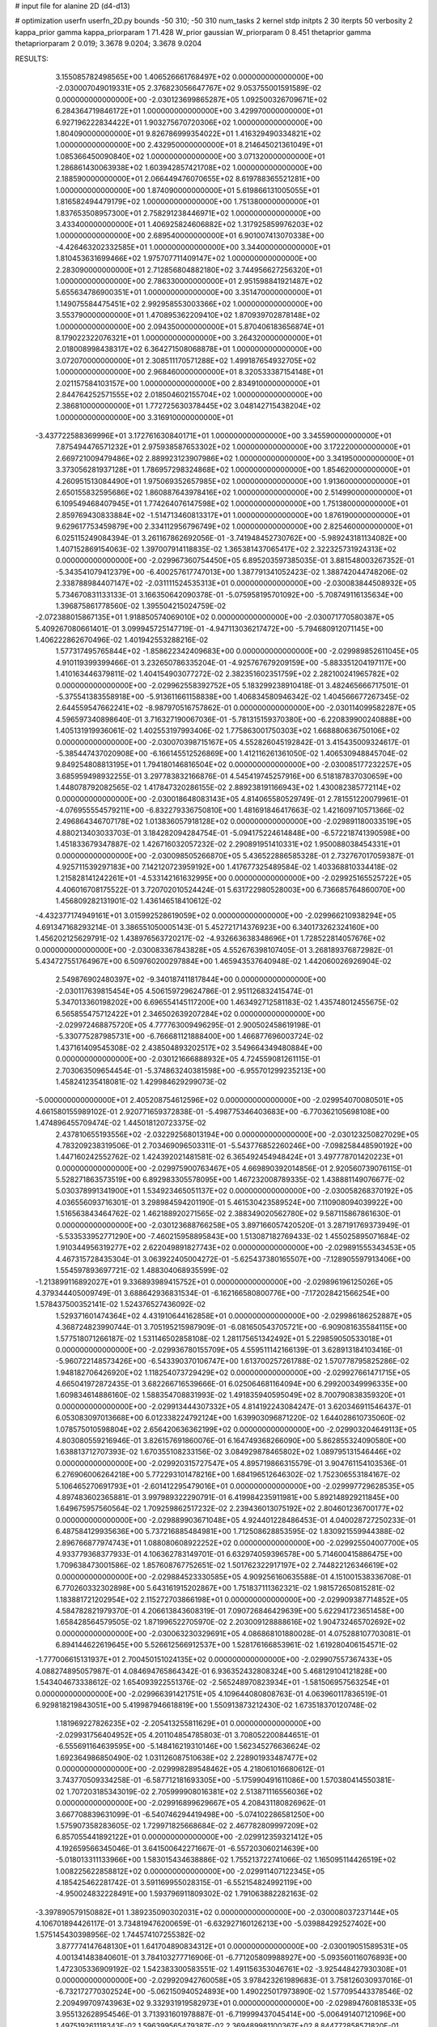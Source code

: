 # input file for alanine 2D (d4-d13)

# optimization
userfn       userfn_2D.py
bounds       -50 310; -50 310
num_tasks    2
kernel       stdp
initpts      2 30
iterpts      50
verbosity    2
kappa_prior  gamma
kappa_priorparam 1 71.428
W_prior      gaussian
W_priorparam 0 8.451
thetaprior gamma
thetapriorparam 2 0.019; 3.3678 9.0204; 3.3678 9.0204


RESULTS:
  3.155085782498565E+00  1.406526661768497E+02  0.000000000000000E+00      -2.030007049019331E+05
  2.376823056647767E+02  9.053755001591589E-02  0.000000000000000E+00      -2.030123699865287E+05
  1.092500326709671E+02  6.284364719846172E+01  1.000000000000000E+00       3.429970000000000E+01
  6.927196222834422E+01  1.903275670720306E+02  1.000000000000000E+00       1.804090000000000E+01
  9.826786999354022E+01  1.416329490334821E+02  1.000000000000000E+00       2.432950000000000E+01
  8.214645021361049E+01  1.085366450090840E+02  1.000000000000000E+00       3.071320000000000E+01
  1.286861430063938E+02  1.603942857421708E+02  1.000000000000000E+00       2.188590000000000E+01
  2.066449476070655E+02  8.619788365521281E+00  1.000000000000000E+00       1.874090000000000E+01
  5.619866131005055E+01  1.816582494479179E+02  1.000000000000000E+00       1.751380000000000E+01
  1.837653508957300E+01  2.758291238446971E+02  1.000000000000000E+00       3.433400000000000E+01
  1.406925824606882E+02  1.317925859976203E+02  1.000000000000000E+00       2.689540000000000E+01
  6.901007413070338E+00 -4.426463202332585E+01  1.000000000000000E+00       3.344000000000000E+01
  1.810453631699466E+02  1.975707711409147E+02  1.000000000000000E+00       2.283090000000000E+01
  2.712856804882180E+02  3.744956627256320E+01  1.000000000000000E+00       2.786330000000000E+01
  2.951598841921487E+02  5.655634786900351E+01  1.000000000000000E+00       3.351470000000000E+01
  1.149075584475451E+02  2.992958553003366E+02  1.000000000000000E+00       3.553790000000000E+01
  1.470895362209410E+02  1.870939702878148E+02  1.000000000000000E+00       2.094350000000000E+01
  5.870406183656874E+01  8.179022322076321E+01  1.000000000000000E+00       3.264320000000000E+01
  2.018008998438317E+02  6.364271508068878E+01  1.000000000000000E+00       3.072070000000000E+01
  2.308511170571288E+02  1.499187654932705E+02  1.000000000000000E+00       2.968460000000000E+01
  8.320533387154148E+01  2.021157584103157E+00  1.000000000000000E+00       2.834910000000000E+01
  2.844764252571555E+02  2.018504602155704E+02  1.000000000000000E+00       2.386810000000000E+01
  1.772725630378445E+02  3.048142715438204E+02  1.000000000000000E+00       3.316910000000000E+01
 -3.437722588369996E+01  3.172761630840171E+01  1.000000000000000E+00       3.345590000000000E+01
  7.875494476571232E+01  2.975938587653302E+02  1.000000000000000E+00       3.172220000000000E+01
  2.669721009479486E+02  2.889923123907986E+02  1.000000000000000E+00       3.341950000000000E+01
  3.373056281937128E+01  1.786957298324868E+02  1.000000000000000E+00       1.854620000000000E+01
  4.260951513084490E+01  1.975069352657985E+02  1.000000000000000E+00       1.913600000000000E+01
  2.650155832595686E+02  1.860887643978416E+02  1.000000000000000E+00       2.514990000000000E+01
  6.109549468407945E+01  1.774264076147598E+02  1.000000000000000E+00       1.751380000000000E+01
  2.859769430833884E+02 -1.514713460813317E+01  1.000000000000000E+00       1.876190000000000E+01
  9.629617753459879E+00  2.334112956796749E+02  1.000000000000000E+00       2.825460000000000E+01       6.025115249084394E-01  3.261167862692056E-01      -3.741948452730762E+00 -5.989243181134082E+00  1.407152869154063E-02  1.397007914118835E-02
  1.365381437065417E+02  2.322325731924313E+02  0.000000000000000E+00      -2.029967360754450E+05       6.895203597385035E-01  3.881548003267352E-01      -5.343541079412379E+00 -6.400257617747013E+00  1.387791341052423E-02  1.388742044748206E-02
  2.338788984407147E+02 -2.031111524535313E+01  0.000000000000000E+00      -2.030083844508932E+05       5.734670831133133E-01  3.166350642090378E-01      -5.075958195701092E+00 -5.708749116135634E+00  1.396875861778560E-02  1.395504215024759E-02
 -2.072388015867135E+01  1.918850574069010E+02  0.000000000000000E+00      -2.030071770580387E+05       5.409267080661401E-01  3.099945725147719E-01      -4.947113036217472E+00 -5.794680912071145E+00  1.406222862670496E-02  1.401942553288216E-02
  1.577317495765844E+02 -1.858622342409683E+00  0.000000000000000E+00      -2.029989852611045E+05       4.910119399399466E-01  3.232650786335204E-01      -4.925767679209159E+00 -5.883351204197117E+00  1.410163446379811E-02  1.404154903077272E-02
  2.382351602351759E+02  2.282100241965782E+02  0.000000000000000E+00      -2.029962558392752E+05       5.183299238910418E-01  3.482465666717501E-01      -5.375541383558918E+00 -5.913611661158838E+00  1.406834580946342E-02  1.404566677267345E-02
  2.644559547662241E+02 -8.987970516757862E-01  0.000000000000000E+00      -2.030114099582287E+05       4.596597340898640E-01  3.716327190067036E-01      -5.781315159370380E+00 -6.220839900240888E+00  1.405131919936061E-02  1.402553197993406E-02
  1.775863001750303E+02  1.668880636750106E+02  0.000000000000000E+00      -2.030070398715167E+05       4.552826045192842E-01  3.415435009324617E-01      -5.385447437020908E+00 -6.166145512526869E+00  1.412116261361050E-02  1.406530948845704E-02
  9.849254808813195E+01  1.794180146816504E+02  0.000000000000000E+00      -2.030085177232257E+05       3.685959498932255E-01  3.297783832166876E-01       4.545419745257916E+00  6.518187837030659E+00  1.448078792082565E-02  1.417847320286155E-02
  2.889238191166943E+02  1.430082385772114E+02  0.000000000000000E+00      -2.030018648083143E+05       4.814065580529749E-01  2.781551220079961E-01      -4.076955554579211E+00 -6.832279336750810E+00  1.481691846417663E-02  1.421609710571366E-02
  2.496864346707178E+02  1.013836057918128E+02  0.000000000000000E+00      -2.029891180033519E+05       4.880213403033703E-01  3.184282094284754E-01      -5.094175224614848E+00 -6.572218741390598E+00  1.451833679347887E-02  1.426716032057232E-02
  2.290891951410331E+02  1.950088038454331E+01  0.000000000000000E+00      -2.030098505266870E+05       5.436522886585328E-01  2.732767017059387E-01       4.925711539297183E+00  7.142120723959192E+00  1.417677325489584E-02  1.403368810334418E-02
  1.215828141242261E+01 -4.533142161632995E+00  0.000000000000000E+00      -2.029925165525722E+05       4.406016708175522E-01  3.720702010524424E-01       5.631722980528003E+00  6.736685764860070E+00  1.456809282131901E-02  1.436146518410612E-02
 -4.432377174949161E+01  3.015992528619059E+02  0.000000000000000E+00      -2.029966210938294E+05       4.691347168293214E-01  3.386551050005143E-01       5.452721714376923E+00  6.340173262324160E+00  1.456202125629791E-02  1.438976563720217E-02
 -4.932663638348696E+01  1.728522814057676E+02  0.000000000000000E+00      -2.030083367843828E+05       4.552676398107405E-01  3.268189376872982E-01       5.434727551764967E+00  6.509760200297884E+00  1.465943537640948E-02  1.442060026926904E-02
  2.549876902480397E+02 -9.340187411817844E+00  0.000000000000000E+00      -2.030117639815454E+05       4.506159729624786E-01  2.951126832415474E-01       5.347013360198202E+00  6.696554145117200E+00  1.463492712581183E-02  1.435748012455675E-02
  6.565855475712422E+01  2.346502639207284E+02  0.000000000000000E+00      -2.029972468875720E+05       4.777763009496295E-01  2.900502458619198E-01      -5.330775287985731E+00 -6.766681121888400E+00  1.466877696003724E-02  1.437161409545308E-02
  2.438504893202517E+02  3.549664349480884E+00  0.000000000000000E+00      -2.030121666888932E+05       4.724559081261115E-01  2.703063509654454E-01      -5.374863240381598E+00 -6.955701299235213E+00  1.458241235418081E-02  1.429984629299073E-02
 -5.000000000000000E+01  2.405208754612596E+02  0.000000000000000E+00      -2.029954070080501E+05       4.661580155989102E-01  2.920771659372838E-01      -5.498775346403683E+00 -6.770362105698108E+00  1.474896455709474E-02  1.445018120723375E-02
  2.437810655193556E+02 -2.032292568013194E+00  0.000000000000000E+00      -2.030123250827029E+05       4.783209238319506E-01  2.703469096503311E-01      -5.543776852260246E+00 -7.098258448590192E+00  1.447160242552762E-02  1.424392021481581E-02
  6.365492454948424E+01  3.497778701420223E+01  0.000000000000000E+00      -2.029975900763467E+05       4.669890392014856E-01  2.920560739076115E-01       5.528271863573519E+00  6.892983305578095E+00  1.467232008789335E-02  1.438881149076677E-02
  5.030378991341900E+01  1.534923465051137E+02  0.000000000000000E+00      -2.030058268370192E+05       4.036556093716301E-01  3.298984594201190E-01       5.461530423589524E+00  7.110908094039922E+00  1.516563843464762E-02  1.462188920271565E-02
  2.388349020562780E+02  9.587115867861630E-01  0.000000000000000E+00      -2.030123688766258E+05       3.897166057420520E-01  3.287191769373949E-01      -5.533533952771290E+00 -7.460215958895843E+00  1.513087182769433E-02  1.455025895071684E-02
  1.910344956319277E+02  2.622049891827743E+02  0.000000000000000E+00      -2.029891555343453E+05       4.467315728435304E-01  3.063922405004272E-01      -5.625437380165507E+00 -7.128905597913406E+00  1.554597893697721E-02  1.488304068935599E-02
 -1.213899116892027E+01  9.336893989415752E+01  0.000000000000000E+00      -2.029896196125026E+05       4.379344405009749E-01  3.688642936831534E-01      -6.162166580800776E+00 -7.172028421566254E+00  1.578437500352141E-02  1.524376527436092E-02
  1.529371601474364E+02  4.431910644162858E+01  0.000000000000000E+00      -2.029986186252887E+05       4.368724823990744E-01  3.705195215987909E-01      -6.081650543705721E+00 -6.909081635584115E+00  1.577518071266187E-02  1.531146502858108E-02
  1.281175651342492E+01  5.229859050533018E+01  0.000000000000000E+00      -2.029936780155709E+05       4.559511142166139E-01  3.628913184103416E-01      -5.960722148573426E+00 -6.543390370106747E+00  1.613700257261788E-02  1.570778795825286E-02
  1.948182706426920E+02  1.118254073729429E+02  0.000000000000000E+00      -2.029927661471715E+05       4.665041972872435E-01  3.682266716539666E-01       6.025064681164094E+00  6.299200349996335E+00  1.609834614886160E-02  1.588354708831993E-02
  1.491835940595049E+02  8.700790838359320E+01  0.000000000000000E+00      -2.029913444307332E+05       4.814192243084247E-01  3.620346911546437E-01       6.053083097013668E+00  6.012338224792124E+00  1.639903096871220E-02  1.644028610735060E-02
  1.078575010598804E+02  2.656420636362199E+02  0.000000000000000E+00      -2.029903204649113E+05       4.803080559216946E-01  3.826157691860076E-01       6.164749368266090E+00  5.862855324090580E+00  1.638813712707393E-02  1.670355108233156E-02
  3.084929878465802E+02  1.089795131546446E+02  0.000000000000000E+00      -2.029920315727547E+05       4.895719866315579E-01  3.904761154103536E-01       6.276906006264218E+00  5.772293101478216E+00  1.684196512646302E-02  1.752306553184167E-02
  5.106465270691793E+01 -2.601412295479016E+01  0.000000000000000E+00      -2.029997729628535E+05       4.897483602365881E-01  3.997989322290791E-01       6.419984235911981E+00  5.892148929211845E+00  1.649675957560564E-02  1.709259862517232E-02
  2.239436013075192E+02  2.804601236700177E+02  0.000000000000000E+00      -2.029889903671048E+05       4.924401228486453E-01  4.040028727250233E-01       6.487584129935636E+00  5.737216885484981E+00  1.712508628853595E-02  1.830921559944388E-02
  2.896766877974743E+01  1.088080608922252E+02  0.000000000000000E+00      -2.029925504007700E+05       4.933779368377933E-01  4.106362783149701E-01       6.632974059396578E+00  5.714600415886475E+00  1.709638473001586E-02  1.857608767752651E-02
  1.501762322917197E+02  2.744822126346619E+02  0.000000000000000E+00      -2.029884523330585E+05       4.909256160635588E-01  4.151001538336708E-01       6.770260332302898E+00  5.643161915202867E+00  1.751837111362321E-02  1.981572650815281E-02
  1.183881721202954E+02  2.115272703866198E+01  0.000000000000000E+00      -2.029909387714852E+05       4.584782821979370E-01  4.206613843608319E-01       7.090726846429639E+00  5.622941723651458E+00  1.658428564579505E-02  1.871996522705970E-02
  2.203009128888616E+02  1.904732465702692E+02  0.000000000000000E+00      -2.030063230329691E+05       4.086868101880028E-01  4.075288107703081E-01       6.894144622619645E+00  5.526612566912537E+00  1.528176166853961E-02  1.619280406154571E-02
 -1.777006615131937E+01  2.700450151024135E+02  0.000000000000000E+00      -2.029907557367433E+05       4.088274895057987E-01  4.084694765864342E-01       6.936352432808324E+00  5.468129104121828E+00  1.543404673338612E-02  1.654093922551376E-02
 -2.565248970823934E+01 -1.581506957563254E+01  0.000000000000000E+00      -2.029966391421751E+05       4.109644080808763E-01  4.063960117836519E-01       6.929818219843051E+00  5.419987946618819E+00  1.550913873212430E-02  1.673518370120748E-02
  1.181969227826235E+02 -2.205413255811629E+01  0.000000000000000E+00      -2.029931756404952E+05       4.201104854785803E-01  3.708052200844651E-01      -6.555691164639595E+00 -5.148416219310146E+00  1.562345276636624E-02  1.692364986850490E-02
  1.031126087510638E+02  2.228901933487477E+02  0.000000000000000E+00      -2.029998289548462E+05       4.218061016680612E-01  3.743770509334258E-01      -6.587712181693305E+00 -5.175990491611086E+00  1.570380414550381E-02  1.707203185343019E-02
  2.705999908016381E+02  2.513871116556036E+02  0.000000000000000E+00      -2.029916899629667E+05       4.208431180826962E-01  3.667708839631099E-01      -6.540746294419498E+00 -5.074102286581250E+00  1.575907358283605E-02  1.729971825668684E-02
  2.467782809997209E+02  6.857055441892122E+01  0.000000000000000E+00      -2.029912359321412E+05       4.192659566345046E-01  3.641500642271667E-01      -6.557203060214639E+00 -5.018013311133966E+00  1.583015434638886E-02  1.755213722741066E-02
  1.165095114426519E+02  1.008225622858812E+02  0.000000000000000E+00      -2.029911407122345E+05       4.185425462281742E-01  3.591169955028315E-01      -6.552154824992119E+00 -4.950024832228491E+00  1.593796911809302E-02  1.791063882282163E-02
 -3.397890579150882E+01  1.389235090302031E+02  0.000000000000000E+00      -2.030008037237144E+05       4.106701894426117E-01  3.734819476200659E-01      -6.632927160126213E+00 -5.039884292527402E+00  1.575145430398956E-02  1.744574107255382E-02
  3.877774147648130E+01  1.641704890834312E+01  0.000000000000000E+00      -2.030019051589531E+05       4.001341483840601E-01  3.784103277716906E-01      -6.771205809988927E+00 -5.093560116076893E+00  1.472305336909192E-02  1.542383300583551E-02
  1.491156353046761E+02 -3.925448427930308E+01  0.000000000000000E+00      -2.029920942760058E+05       3.978423261989683E-01  3.758126030937016E-01      -6.732172770302524E+00 -5.062150940524893E+00  1.490225017973890E-02  1.577095443378546E-02
  2.209499709743963E+02  9.332931919582973E+01  0.000000000000000E+00      -2.029894760818533E+05       3.955132628954546E-01  3.713931601978887E-01      -6.719999437045414E+00 -5.006491407121096E+00  1.497519261118343E-02  1.596399565479387E-02
  2.369489981100367E+02  8.844772858571820E-01  0.000000000000000E+00      -2.030123736211729E+05       3.628918649510642E-01  3.877093582829364E-01       6.631557087856030E+00  4.928498071856023E+00  1.679286079393778E-02  2.019160933185938E-02
  6.381564102237142E+01  1.812154032227411E+02  0.000000000000000E+00      -2.030096256825136E+05       3.286345623861747E-01  3.848642726280153E-01      -6.135902343690047E+00 -5.323576112285376E+00  1.929266068940843E-02  2.210663719208347E-02
  5.001029924579336E+01  2.823113229607407E+02  0.000000000000000E+00      -2.029902964778046E+05       3.292538225901585E-01  3.908316943680435E-01      -6.256801497562827E+00 -5.354485149064982E+00  1.821739595965500E-02  2.053747213371954E-02